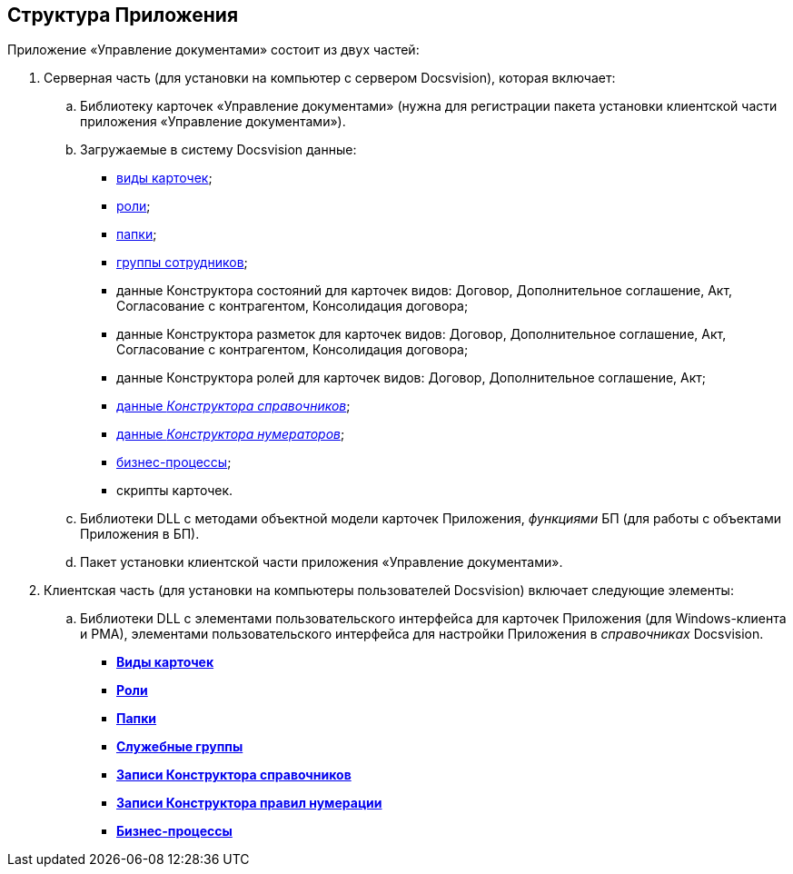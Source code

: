 [[ariaid-title1]]
== Структура Приложения

Приложение «Управление документами» состоит из двух частей:

. Серверная часть (для установки на компьютер с сервером Docsvision), которая включает:
[loweralpha]
.. Библиотеку карточек «Управление документами» (нужна для регистрации пакета установки клиентской части приложения «Управление документами»).
.. Загружаемые в систему Docsvision данные:
* xref:CardSubtypes_DocManagement.adoc[виды карточек];
* xref:Roles_list.adoc[роли];
* xref:Navigator_folders.adoc[папки];
* xref:Groups.adoc[группы сотрудников];
* данные Конструктора состояний для карточек видов: Договор, Дополнительное соглашение, Акт, Согласование с контрагентом, Консолидация договора;
* данные Конструктора разметок для карточек видов: Договор, Дополнительное соглашение, Акт, Согласование с контрагентом, Консолидация договора;
* данные Конструктора ролей для карточек видов: Договор, Дополнительное соглашение, Акт;
* xref:DesignerDirectory_default_nodes.html[данные [.dfn .term]_Конструктора справочников_];
* xref:DesignerNumerationRules_default_rules.html[данные [.dfn .term]_Конструктора нумераторов_];
* xref:BP_DocManagement_templates.adoc[бизнес-процессы];
* скрипты карточек.
.. Библиотеки DLL с методами объектной модели карточек Приложения, [.dfn .term]_функциями_ БП (для работы с объектами Приложения в БП).
.. Пакет установки клиентской части приложения «Управление документами».
. Клиентская часть (для установки на компьютеры пользователей Docsvision) включает следующие элементы:
[loweralpha]
.. Библиотеки DLL с элементами пользовательского интерфейса для карточек Приложения (для Windows-клиента и РМА), элементами пользовательского интерфейса для настройки Приложения в [.dfn .term]_справочниках_ Docsvision.

* *xref:../topics/CardSubtypes_DocManagement.adoc[Виды карточек]* +
* *xref:../topics/Roles_list.adoc[Роли]* +
* *xref:../topics/Navigator_folders.adoc[Папки]* +
* *xref:../topics/Groups.adoc[Служебные группы]* +
* *xref:../topics/DesignerDirectory_default_nodes.adoc[Записи Конструктора справочников]* +
* *xref:../topics/DesignerNumerationRules_default_rules.adoc[Записи Конструктора правил нумерации]* +
* *xref:../topics/BP_DocManagement_templates.adoc[Бизнес-процессы]* +
